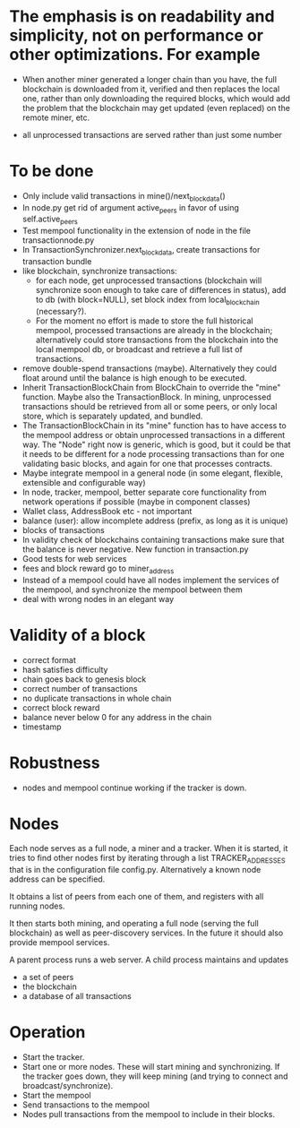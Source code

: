 * The emphasis is on readability and simplicity, not on performance or other optimizations. For example

- When another miner generated a longer chain than you have, the full blockchain is downloaded from it, verified and then replaces the local one, rather than only downloading the required blocks, which would add the problem that the blockchain may get updated (even replaced) on the remote miner, etc.

- all unprocessed transactions are served rather than just some number

* To be done
- Only include valid transactions in mine()/next_block_data()
- In node.py get rid of argument active_peers in favor of using self.active_peers
- Test mempool functionality in the extension of node in the file transactionnode.py
- In TransactionSynchronizer.next_block_data, create transactions for transaction bundle
- like blockchain, synchronize transactions:
  - for each node, get unprocessed transactions (blockchain will synchronize soon enough to take care of differences in status), add to db (with block=NULL), set block index from local_blockchain (necessary?).
  - For the moment no effort is made to store the full historical mempool, processed transactions are already in the blockchain; alternatively could store transactions from the blockchain into the local mempool db, or broadcast and retrieve a full list of transactions.
- remove double-spend transactions (maybe). Alternatively they could float around until the balance is high enough to be executed.
- Inherit TransactionBlockChain from BlockChain to override the "mine" function. Maybe also the TransactionBlock. In mining, unprocessed transactions should be retrieved from all or some peers, or only local store, which is separately updated, and bundled.
- The TransactionBlockChain in its "mine" function has to have access to the mempool address or obtain unprocessed transactions in a different way. The "Node" right now is generic, which is good, but it could be that it needs to be different for a node processing transactions than for one validating basic blocks, and again for one that processes contracts. 
- Maybe integrate mempool in a general node (in some elegant, flexible, extensible and configurable way)
- In node, tracker, mempool, better separate core functionality from network operations if possible (maybe in component classes)
- Wallet class, AddressBook etc - not important
- balance (user): allow incomplete address (prefix, as long as it is unique)
- blocks of transactions
- In validity check of blockchains containing transactions make sure that the balance is never negative. New function in transaction.py
- Good tests for web services
- fees and block reward go to miner_address
- Instead of a mempool could have all nodes implement the services of the mempool, and synchronize the mempool between them
- deal with wrong nodes in an elegant way

* Validity of a block
- correct format
- hash satisfies difficulty
- chain goes back to genesis block
- correct number of transactions 
- no duplicate transactions in whole chain
- correct block reward
- balance never below 0 for any address in the chain
- timestamp

* Robustness
- nodes and mempool continue working if the tracker is down.

* Nodes
Each node serves as a full node, a miner and a tracker. When it is started, it tries to find other nodes first by iterating through a list TRACKER_ADDRESSES that is in the configuration file config.py. Alternatively a known node address can be specified.

It obtains a list of peers from each one of them, and registers with all running nodes.

It then starts both mining, and operating a full node (serving the full blockchain) as well as peer-discovery services. In the future it should also provide mempool services.

A parent process runs a web server. A child process maintains and updates
- a set of peers
- the blockchain
- a database of all transactions

* Operation
- Start the tracker. 
- Start one or more nodes. These will start mining and synchronizing. If the tracker goes down, they will keep mining (and trying to connect and broadcast/synchronize).
- Start the mempool
- Send transactions to the mempool
- Nodes pull transactions from the mempool to include in their blocks.
